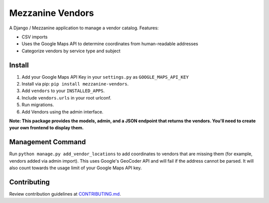 
Mezzanine Vendors
=================

A Django / Mezzanine application to manage a vendor catalog. Features:

- CSV imports
- Uses the Google Maps API to determine coordinates from human-readable addresses
- Categorize vendors by service type and subject

Install
-------

1. Add your Google Maps API Key in your ``settings.py`` as ``GOOGLE_MAPS_API_KEY``
2. Install via pip: ``pip install mezzanine-vendors``.
3. Add ``vendors`` to your ``INSTALLED_APPS``.
4. Include ``vendors.urls`` in your root urlconf.
5. Run migrations.
6. Add Vendors using the admin interface.

**Note: This package provides the models, admin, and a JSON endpoint that returns the vendors. You'll need to create your own frontend to display them.**

Management Command
------------------

Run ``python manage.py add_vendor_locations`` to add coordinates to vendors that are missing them (for example, vendors added via admin import). This uses Google's GeoCoder API and will fail if the address cannot be parsed. It will also count towards the usage limit of your Google Maps API key.

Contributing
------------

Review contribution guidelines at CONTRIBUTING.md_.

.. _CONTRIBUTING.md: CONTRIBUTING.md
